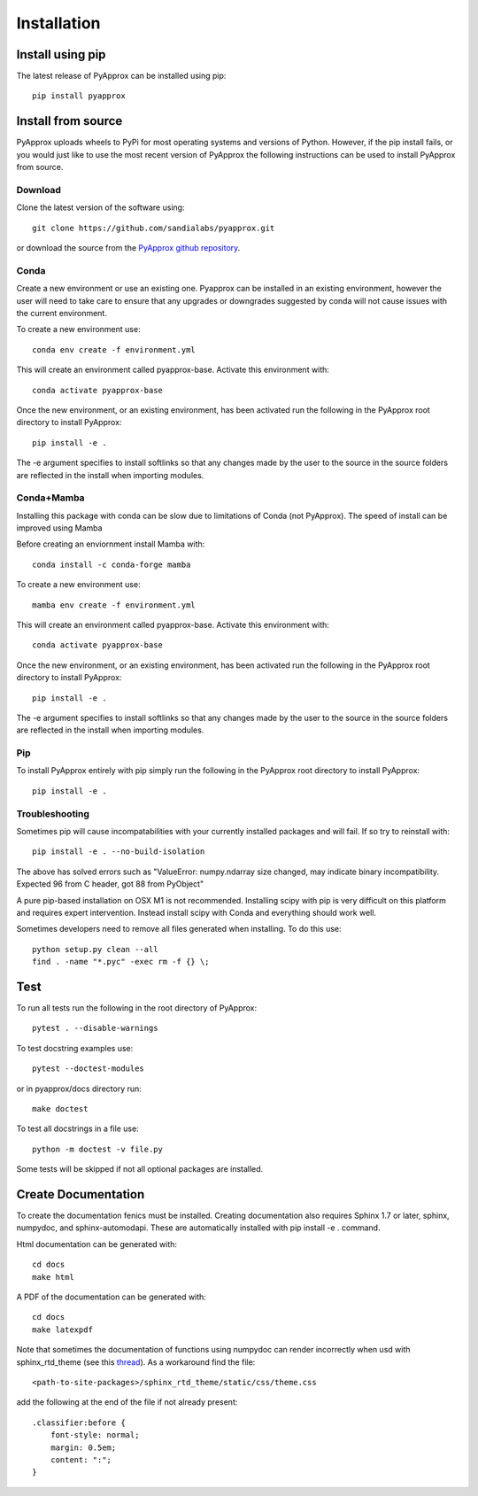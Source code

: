 ############
Installation
############
Install using pip
-----------------
The latest release of PyApprox can be installed using pip::
  
  pip install pyapprox


Install from source
-------------------
PyApprox uploads wheels to PyPi for most operating systems and versions of Python. However, if the pip install fails, or you would just like to use the most recent version of PyApprox the following instructions can be used to install PyApprox from source.

Download
^^^^^^^^
Clone the latest version of the software using::
  
  git clone https://github.com/sandialabs/pyapprox.git

or download the source from the `PyApprox github repository <https://github.com/sandialabs/pyapprox>`_.


Conda
^^^^^
Create a new environment or use an existing one. Pyapprox can be installed in an existing environment, however the user will need to take care to ensure that any upgrades or downgrades suggested by conda will not cause issues with the current environment.

To create a new environment use::

    conda env create -f environment.yml

This will create an environment called pyapprox-base. Activate this environment with::

    conda activate pyapprox-base

Once the new environment, or an existing environment, has been activated run the following in the PyApprox root directory to install PyApprox::

    pip install -e .

The -e argument specifies to install softlinks so that any changes made by the user to the source in the source folders are reflected in the install when importing modules.

Conda+Mamba
^^^^^^^^^^^
Installing this package with conda can be slow due to limitations of Conda (not PyApprox). The speed of install can be improved using Mamba

Before creating an enviornment install Mamba with::

    conda install -c conda-forge mamba

To create a new environment use::

    mamba env create -f environment.yml

This will create an environment called pyapprox-base. Activate this environment with::

    conda activate pyapprox-base

Once the new environment, or an existing environment, has been activated run the following in the PyApprox root directory to install PyApprox::

    pip install -e .

The -e argument specifies to install softlinks so that any changes made by the user to the source in the source folders are reflected in the install when importing modules.

Pip
^^^
To install PyApprox entirely with pip simply run the following in the PyApprox root directory to install PyApprox::

    pip install -e .

Troubleshooting
^^^^^^^^^^^^^^^
Sometimes pip will cause incompatabilities with your currently installed packages and will fail. If so try to reinstall with::

    pip install -e . --no-build-isolation

The above has solved errors such as
"ValueError: numpy.ndarray size changed, may indicate binary incompatibility. Expected 96 from C header, got 88 from PyObject"

A pure pip-based installation on OSX M1 is not recommended. Installing scipy with pip is very difficult on this platform and requires expert intervention. Instead install scipy with Conda and everything should work well.

Sometimes developers need to remove all files generated when installing. To do this use::

  python setup.py clean --all
  find . -name "*.pyc" -exec rm -f {} \;

Test
----
To run all tests run the following in the root directory of PyApprox::
  
  pytest . --disable-warnings

To test docstring examples use::
  
  pytest --doctest-modules
  
or in pyapprox/docs directory run::

  make doctest

To test all docstrings in a file use::
  
  python -m doctest -v file.py

Some tests will be skipped if not all optional packages are installed.


Create Documentation
--------------------
To create the documentation fenics must be installed. Creating documentation also requires Sphinx 1.7 or later, sphinx, numpydoc, and sphinx-automodapi. These are automatically installed with pip install -e . command.

Html documentation can be generated with::

    cd docs
    make html

A PDF of the documentation can be generated with::

    cd docs
    make latexpdf

Note that sometimes the documentation of functions using numpydoc can render incorrectly when usd with sphinx_rtd_theme (see this `thread <https://github.com/numpy/numpydoc/issues/215>`_). As a workaround find the file::
  
  <path-to-site-packages>/sphinx_rtd_theme/static/css/theme.css

add the following at the end of the file if not already present::

  .classifier:before {
      font-style: normal;
      margin: 0.5em;
      content: ":";
  }

..
  On windows may need to install visual studio. See https://docs.microsoft.com/en-us/cpp/build/vscpp-step-0-installation?view=vs-2019
  On windows not sure how to set proxy for pip so use
  pip install --proxy https://proxy.address <package>
  numpy include path is not working with cython on windows. Need to figure out
  how to set it.
